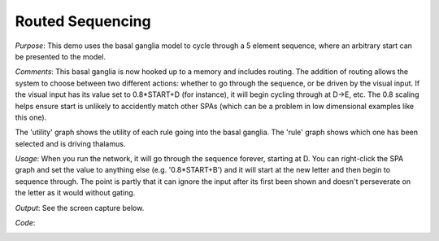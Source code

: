 Routed Sequencing
================================================
*Purpose*: This demo uses the basal ganglia model to cycle through a 5 element sequence, where an arbitrary start can be presented to the model.

*Comments*: This basal ganglia is now hooked up to a memory and includes routing.  The addition of routing allows the system to choose between two different actions: whether to go through the sequence, or be driven by the visual input.  If the visual input has its value set to 0.8*START+D (for instance), it will begin cycling through at D->E, etc. The 0.8 scaling helps
ensure start is unlikely to accidently match other SPAs (which can be
a problem in low dimensional examples like this one).

The 'utility' graph shows the utility of each rule going into the basal ganglia. The 'rule' graph shows which one has been selected and is driving thalamus.

*Usage*: When you run the network, it will go through the sequence forever, starting at D.  You can right-click the SPA graph and set the value to anything else (e.g. '0.8*START+B') and it will start at the new letter and then begin to sequence through.  The point is partly that it can ignore the input after its first been shown and doesn't perseverate on the letter as it would without gating.

*Output*: See the screen capture below. 

.. image:: images/spa_sequencerouted.png

*Code*:
    .. literalinclude:: ../../dist-files/demo/spa_sequencerouted.py
